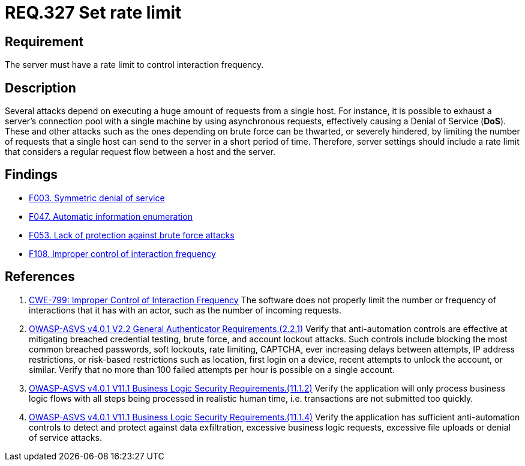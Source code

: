 :slug: rules/327/
:category: architecture
:description: This document contains the details of the security requirements related to the definition and management of resources and services in the organization. This requirement establishes the importance of establishing a rate limit to control interaction frequency.
:keywords: Rate, Limit, Interaction, Frequency, ASVS, CWE
:rules: yes

= REQ.327 Set rate limit

== Requirement

The server must have a rate limit to control interaction frequency.

== Description

Several attacks depend on executing a huge amount of requests from a single
host.
For instance, it is possible to exhaust a server's connection pool with a
single machine by using asynchronous requests,
effectively causing a Denial of Service (*DoS*).
These and other attacks such as the ones depending on brute force
can be thwarted, or severely hindered, by limiting the number of requests that
a single host can send to the server in a short period of time.
Therefore, server settings should include a rate limit that considers a regular
request flow between a host and the server.

== Findings

* [inner]#link:/web/findings/003/[F003. Symmetric denial of service]#

* [inner]#link:/web/findings/047/[F047. Automatic information enumeration]#

* [inner]#link:/web/findings/053/[F053. Lack of protection against brute force attacks]#

* [inner]#link:/web/findings/108/[F108. Improper control of interaction frequency]#

== References

. [[r1]] link:https://cwe.mitre.org/data/definitions/799.html[CWE-799: Improper Control of Interaction Frequency]
The software does not properly limit the number or frequency of interactions
that it has with an actor,
such as the number of incoming requests.

. [[r2]] link:https://owasp.org/www-project-application-security-verification-standard/[OWASP-ASVS v4.0.1
V2.2 General Authenticator Requirements.(2.2.1)]
Verify that anti-automation controls are effective at mitigating breached
credential testing, brute force, and account lockout attacks.
Such controls include blocking the most common breached passwords,
soft lockouts, rate limiting, CAPTCHA, ever increasing delays between attempts,
IP address restrictions,
or risk-based restrictions such as location, first login on a device,
recent attempts to unlock the account, or similar.
Verify that no more than 100 failed attempts per hour is possible on a single
account.

. [[r3]] link:https://owasp.org/www-project-application-security-verification-standard/[OWASP-ASVS v4.0.1
V11.1 Business Logic Security Requirements.(11.1.2)]
Verify the application will only process business logic flows with all steps
being processed in realistic human time,
i.e. transactions are not submitted too quickly.

. [[r4]] link:https://owasp.org/www-project-application-security-verification-standard/[OWASP-ASVS v4.0.1
V11.1 Business Logic Security Requirements.(11.1.4)]
Verify the application has sufficient anti-automation controls to detect and
protect against data exfiltration, excessive business logic requests, excessive
file uploads or denial of service attacks.
